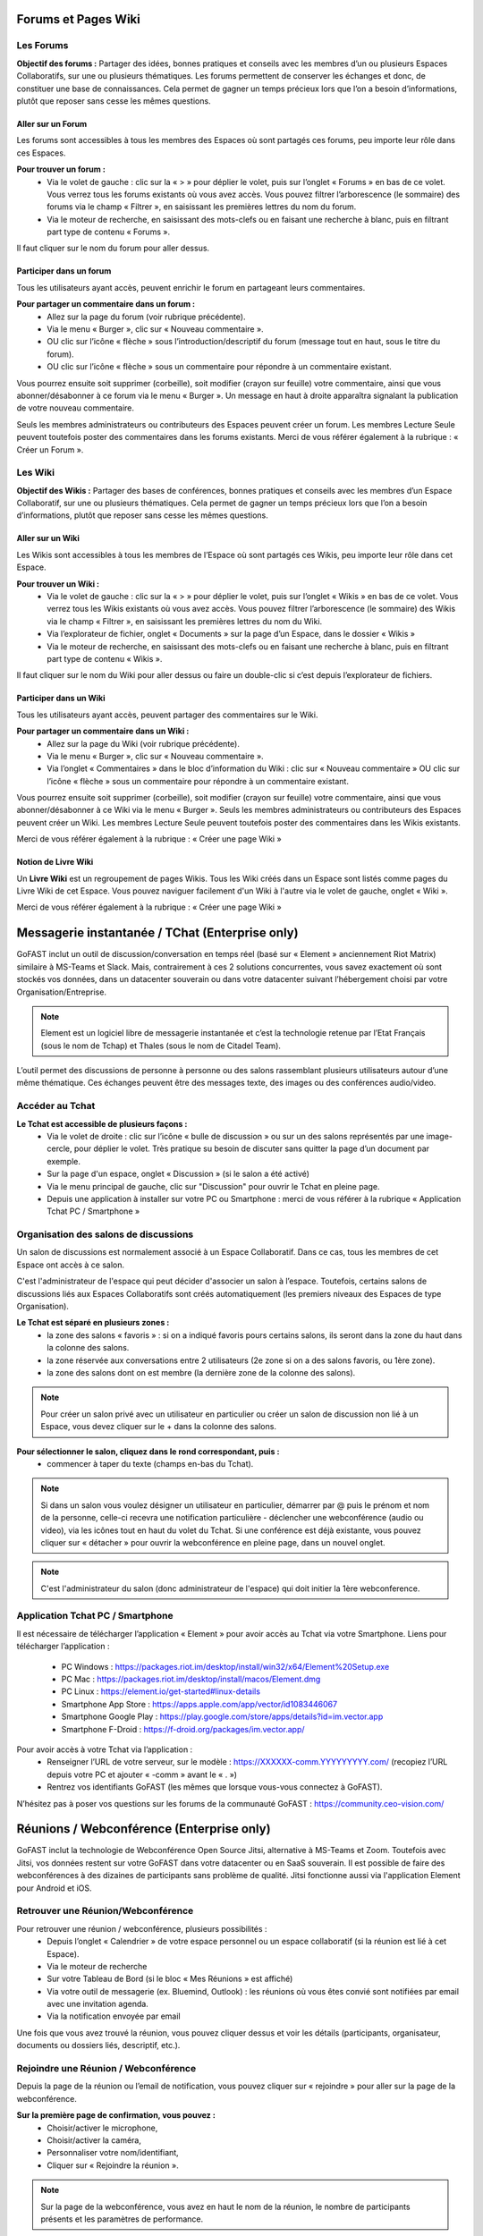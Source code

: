 Forums et Pages Wiki
=====================

Les Forums 
----------------

**Objectif des forums :**
Partager des idées, bonnes pratiques et conseils avec les membres d’un ou plusieurs Espaces Collaboratifs, sur une ou plusieurs thématiques. 
Les forums permettent de conserver les échanges et donc, de constituer une base de connaissances. Cela permet de gagner un temps précieux lors que l’on a besoin d’informations, plutôt que reposer sans cesse les mêmes questions.

Aller sur un Forum
~~~~~~~~~~~~~~~~
Les forums sont accessibles à tous les membres des Espaces où sont partagés ces forums, peu importe leur rôle dans ces Espaces. 

**Pour trouver un forum :** 
 - Via le volet de gauche : clic sur la « > » pour déplier le volet, puis sur l’onglet « Forums » en bas de ce volet. Vous verrez tous les forums existants où vous avez accès. Vous pouvez filtrer l’arborescence (le sommaire) des forums via le champ « Filtrer », en saisissant les premières lettres du nom du forum. 
 - Via le moteur de recherche, en saisissant des mots-clefs ou en faisant une recherche à blanc, puis en filtrant part type de contenu « Forums ». 

Il faut cliquer sur le nom du forum pour aller dessus. 

Participer dans un forum
~~~~~~~~~~~~~~~~~~~~~~~~~~~
Tous les utilisateurs ayant accès, peuvent enrichir le forum en partageant leurs commentaires.

**Pour partager un commentaire dans un forum :**
 - Allez sur la page du forum (voir rubrique précédente).
 - Via le menu « Burger », clic sur « Nouveau commentaire ».
 - OU clic sur l’icône « flèche » sous l’introduction/descriptif du forum (message tout en haut, sous le titre du forum). 
 - OU clic sur l’icône « flèche » sous un commentaire pour répondre à un commentaire existant. 

Vous pourrez ensuite soit supprimer (corbeille), soit modifier (crayon sur feuille) votre commentaire, ainsi que vous abonner/désabonner à ce forum via le menu « Burger ».
Un message en haut à droite apparaîtra signalant la publication de votre nouveau commentaire.


Seuls les membres administrateurs ou contributeurs des Espaces peuvent créer un forum. Les membres Lecture Seule peuvent toutefois poster des commentaires dans les forums existants. 
Merci de vous référer également à la rubrique : « Créer un Forum ». 

Les Wiki 
----------------

**Objectif des Wikis :**
Partager des bases de conférences, bonnes pratiques et conseils avec les membres d’un Espace Collaboratif, sur une ou plusieurs thématiques. Cela permet de gagner un temps précieux lors que l’on a besoin d’informations, plutôt que reposer sans cesse les mêmes questions.

Aller sur un Wiki
~~~~~~~~~~~~~~~~
Les Wikis sont accessibles à tous les membres de l’Espace où sont partagés ces Wikis, peu importe leur rôle dans cet Espace. 

**Pour trouver un Wiki :** 
 - Via le volet de gauche : clic sur la « > » pour déplier le volet, puis sur l’onglet « Wikis » en bas de ce volet. Vous verrez tous les Wikis existants où vous avez accès. Vous pouvez filtrer l’arborescence (le sommaire) des Wikis via le champ « Filtrer », en saisissant les premières lettres du nom du Wiki. 
 - Via l’explorateur de fichier, onglet « Documents » sur la page d’un Espace, dans le dossier « Wikis »
 - Via le moteur de recherche, en saisissant des mots-clefs ou en faisant une recherche à blanc, puis en filtrant part type de contenu « Wikis ». 

Il faut cliquer sur le nom du Wiki pour aller dessus ou faire un double-clic si c’est depuis l’explorateur de fichiers.

Participer dans un Wiki
~~~~~~~~~~~~~~~~~~~~~~~~~~~
Tous les utilisateurs ayant accès, peuvent partager des commentaires sur le Wiki.

**Pour partager un commentaire dans un Wiki :**
 - Allez sur la page du Wiki (voir rubrique précédente).
 - Via le menu « Burger », clic sur « Nouveau commentaire ». 
 - Via l’onglet « Commentaires » dans le bloc d’information du Wiki : clic sur « Nouveau commentaire » OU clic sur l’icône « flèche » sous un commentaire pour répondre à un commentaire existant.

Vous pourrez ensuite soit supprimer (corbeille), soit modifier (crayon sur feuille) votre commentaire, ainsi que vous abonner/désabonner à ce Wiki via le menu « Burger ».
Seuls les membres administrateurs ou contributeurs des Espaces peuvent créer un Wiki. Les membres Lecture Seule peuvent toutefois poster des commentaires dans les Wikis existants. 

Merci de vous référer également à la rubrique : « Créer une page Wiki »

Notion de Livre Wiki 
~~~~~~~~~~~~~~~~~
Un **Livre Wiki** est un regroupement de pages Wikis. 
Tous les Wiki créés dans un Espace sont listés comme pages du Livre Wiki de cet Espace. 
Vous pouvez naviguer facilement d'un Wiki à l'autre via le volet de gauche, onglet « Wiki ».

Merci de vous référer également à la rubrique : « Créer une page Wiki »


Messagerie instantanée / TChat (Enterprise only)
===============================================

GoFAST inclut un outil de discussion/conversation en temps réel (basé sur « Element » anciennement Riot Matrix) similaire à MS-Teams et Slack. Mais, contrairement à ces 2 solutions concurrentes, vous savez exactement où sont stockés vos données, dans un datacenter souverain ou dans votre datacenter suivant l’hébergement choisi par votre Organisation/Entreprise.

.. NOTE:: Element est un logiciel libre de messagerie instantanée et c’est la technologie retenue par l’Etat Français (sous le nom de Tchap) et Thales (sous le nom de Citadel Team).

L’outil permet des discussions de personne à personne ou des salons rassemblant plusieurs utilisateurs autour d’une même thématique. Ces échanges peuvent être des messages texte, des images ou des conférences audio/video.

Accéder au Tchat 
------------------------------------

**Le Tchat est accessible de plusieurs façons :**
 - Via le volet de droite : clic sur l’icône « bulle de discussion » ou sur un des salons représentés par une image-cercle, pour déplier le volet. Très pratique su besoin de discuter sans quitter la page d’un document par exemple. 
 - Sur la page d'un espace, onglet « Discussion » (si le salon a été activé)
 - Via le menu principal de gauche, clic sur "Discussion" pour ouvrir le Tchat en pleine page.  
 - Depuis une application à installer sur votre PC ou Smartphone : merci de vous référer à la rubrique « Application Tchat PC / Smartphone »


Organisation des salons de discussions 
--------------------------------------------------
Un salon de discussions est normalement associé à un Espace Collaboratif. Dans ce cas, tous les membres de cet Espace ont accès à ce salon.

.. NOTE::

C'est l'administrateur de l'espace qui peut décider d'associer un salon à l’espace. Toutefois, certains salons de discussions liés aux Espaces Collaboratifs sont créés automatiquement (les premiers niveaux des Espaces de type Organisation). 

**Le Tchat est séparé en plusieurs zones :**
 - la zone des salons « favoris » : si on a indiqué favoris pours certains salons, ils seront dans la zone du haut dans la colonne des salons. 
 - la zone réservée aux conversations entre 2 utilisateurs (2e zone si on a des salons favoris, ou 1ère zone).
 - la zone des salons dont on est membre (la dernière zone de la colonne des salons).
 
.. NOTE:: Pour créer un salon privé avec un utilisateur en particulier ou créer un salon de discussion non lié à un Espace, vous devez cliquer sur le + dans la colonne des salons.
 
.. figure:: media-guide/gofast-conversation-riot-conversation-zones_FR_EN.png
   :alt: 

**Pour sélectionner le salon, cliquez dans le rond correspondant, puis :**
 - commencer à taper du texte (champs en-bas du Tchat).
.. NOTE:: Si dans un salon vous voulez désigner un utilisateur en particulier, démarrer par @ puis le prénom et nom de la personne, celle-ci recevra une notification particulière
 - déclencher une webconférence (audio ou video), via les icônes tout en haut du volet du Tchat. Si une conférence est déjà existante, vous pouvez cliquer sur « détacher » pour ouvrir la webconférence en pleine page, dans un nouvel onglet. 
.. NOTE:: C'est l'administrateur du salon (donc administrateur de l'espace) qui doit initier la 1ère webconference.

Application Tchat PC / Smartphone 
-----------------------------------------------
Il est nécessaire de télécharger l’application « Element » pour avoir accès au Tchat via votre Smartphone. 
Liens pour télécharger l’application : 
 - PC Windows : https://packages.riot.im/desktop/install/win32/x64/Element%20Setup.exe 
 - PC Mac : https://packages.riot.im/desktop/install/macos/Element.dmg
 - PC Linux : https://element.io/get-started#linux-details
 - Smartphone App Store : https://apps.apple.com/app/vector/id1083446067
 - Smartphone Google Play : https://play.google.com/store/apps/details?id=im.vector.app
 - Smartphone F-Droid : https://f-droid.org/packages/im.vector.app/

Pour avoir accès à votre Tchat via l’application : 
 - Renseigner l’URL de votre serveur, sur le modèle : https://XXXXXX-comm.YYYYYYYYY.com/ (recopiez l’URL depuis votre PC et ajouter « -comm » avant le « . »)
 - Rentrez vos identifiants GoFAST (les mêmes que lorsque vous-vous connectez à GoFAST). 

N’hésitez pas à poser vos questions sur les forums de la communauté GoFAST : https://community.ceo-vision.com/ 


Réunions / Webconférence (Enterprise only)
==========================================
GoFAST inclut la technologie de Webconférence Open Source Jitsi, alternative à MS-Teams et Zoom. Toutefois avec Jitsi, vos données restent sur votre GoFAST dans votre datacenter ou en SaaS souverain. Il est possible de faire des webconférences à des dizaines de participants sans problème de qualité. Jitsi fonctionne aussi via l'application Element pour Android et iOS.

Retrouver une Réunion/Webconférence 
------------------------------------------------------
Pour retrouver une réunion / webconférence, plusieurs possibilités : 
 - Depuis l’onglet « Calendrier » de votre espace personnel ou un espace collaboratif (si la réunion est lié à cet Espace). 
 - Via le moteur de recherche
 - Sur votre Tableau de Bord (si le bloc « Mes Réunions » est affiché) 
 - Via votre outil de messagerie (ex. Bluemind, Outlook) : les réunions où vous êtes convié sont notifiées par email avec une invitation agenda. 
 - Via la notification envoyée par email 

Une fois que vous avez trouvé la réunion, vous pouvez cliquer dessus et voir les détails (participants, organisateur, documents ou dossiers liés, descriptif, etc.). 

Rejoindre une Réunion / Webconférence
------------------------------------------------------
Depuis la page de la réunion ou l’email de notification, vous pouvez cliquer sur « rejoindre » pour aller sur la page de la webconférence. 

**Sur la première page de confirmation, vous pouvez :**
 - Choisir/activer le microphone,
 - Choisir/activer la caméra,
 - Personnaliser votre nom/identifiant, 
 - Cliquer sur « Rejoindre la réunion ». 

.. NOTE:: Sur la page de la webconférence, vous avez en haut le nom de la réunion, le nombre de participants présents et les paramètres de performance. 

**Dans la webconférence, vous pouvez notamment :**
 - A gauche, vous avez les vignettes de tous les participants de la réunion, vous pouvez choisir la vignette de la personne que vous souhaitez voir en plein écran (surtout si ce participant fait un partage d’écran). 
 - En bas de la page, vous pouvez activer ou désactiver le micro et la caméra en cliquant sur les icônes. 
 - En bas de la page, vous pouvez faire un partage d’écran. Pour cela, cliquez sur l’icône, une fenêtre s’ouvre, vous choisissez ce que vous souhaitez partager (tout l’écran, la fenêtre, un onglet ...) puis cliquez sur Partager. Vous pouvez à tout moment arrêter le partage en cliquant sur le bouton « Arrêter le partage ».
 - En bas de la page, la « petite main » vous permet de lever la main si vous souhaitez prendre la parole. 
 - Via l’icône « participants », vous pouvez voir tous les participants de la réunion et inviter d’autres si besoin.
 - En bas de la page, vous pouvez activer et désactiver la vue mosaïque (pour passer en plein écran ou avoir des vignettes).
 - En bas de la page, via l’icône « … », vous pouvez réaliser les autres actions disponibles (ex. enregistrer la réunion, couper le micro de tous les autres participants, si vous êtes l’organisateur).

**Pour enregistrer une réunion :**
 - Le premier participant à se connecter à la webconférence peut enregistrer la réunion (car il est considéré comme organisateur de la webconférence.
 - Cliquez sur les trois points en bas de l’écran (le menu des actions).
 - Cliquez sur « commencer l’enregistrement ». Un message vocal indique à ce moment là qu’un enregistrement est lancé. 
 - Une fois que la réunion est finie, cliquez à nouveau sur les trois points puis sur « Arrêter l’enregistrement ». Une demande de confirmation s’affiche, vous validez après vous raccrochez pour fermer la webconférence.
 - Allez dans votre espace personnel sur GoFAST pour retrouver le fichier vidéo de la réunion.

Modifier une Réunion
------------------------------
Seul l’utilisateur qui a créé une réunion ou un administrateur de l’Espace auquel est associée la réunion, peut la modifier. 
Pour modifier une réunion : 
 - Allez sur la page de la réunion (via la recherche, le fil d’activité ou votre calendrier).
 - Cliquez sur le menu « Burger » de la réunion, puis « Modifier cette réunion » 
Une fois que vous enregistrez les modifications, vous et les participants recevrez les modifications (ex. si la date ou l’heure ont été mis à jour).   

Pour savoir comment créer une webconférence, merci de vous référer à la rubrique : « Créer une Réunion/Webconférence (Enterprise only) »


Formulaires 
==========================================
**Objectif des formulaires :**
Récolter des avis, des idées, réaliser un sondage sur un sujet prédéterminé… les formulaires permettent de créer des questionnaires avec divers champs (dates, texte, cases à cochers, listes déroulantes…) et de les diffuser auprès des utilisateurs. Une fois les formulaires renseignés par les utilisateurs GoFAST, il est possible de consulter et d’analyser les résultats.

Merci de vous référer également à la rubrique : « Créer un Formulaire »

Retrouver/Consulter un formulaire
------------------------------------------------
 - Fil d’activité (si formulaire créé, modifié ou commenté récemment). 
 - Dans le calendrier de l’un des Espaces où se trouve le formulaire ou dans son calendrier personnel (dans le cas où on a ajouté une échéance à ce formulaire). 
 - Via la recherche par mots clefs, une recherche "à blanc" (= sans mot-clef) et les filtres de recherche, en particulier par type de contenu "formulaire"
 - Dans ses contenus favoris (si on y a ajouté le formulaire au préalable)


.. NOTE::
   Une fois que votre formulaire est créé, vous arriverez sur la page du formulaire. C'est sur cette page qu'arriveront les utilisateurs qui rempliront votre formulaire. Pour l'instant, elle est vide et tant que vous n'aurez pas publié votre formulaire, personne ne pourra le remplir. 
   En tant que créateur du formulaire, vous avez la possibilité d'accéder aux onglets "Gérer" et "Résultats". Les administrateurs de l'espace dans lequel est ce formulaire y ont également accès.


.. figure:: media-guide/form01.png
   :alt: 


**La page d’un formulaire affiche les onglets suivants :** 

1. "Remplir" avec l’introduction et les champs à remplir par les utilisateurs
2. "Gérer" où vous avez la possibilité de créer, modifier, supprimer les champs
3. "Résultats" où seront présentées les résultats quantifiés, les soumissions et les valeurs saisies par les utilisateurs 
4. "Vos soumissions" où chaque utilisateur pourra voir les éléments qu’il a lui-même soumis  


**L’accès à ces onglets dépend de vos droits sur le formulaire :**

1. Tous les membres des Espaces où est partagé le formulaire pourront accéder aux onglets "Remplir" et "Vos soumissions". Attention, dans ce dernier onglet chaque utilisateur ne voit que les soumissions qu’il a lui-même réalisées. 
2. Seul le créateur du formulaire et les administrateurs des Espaces où se trouve le formulaire pourront accéder aux onglets "Gérer" et "Résultats".

Gérer un formulaire : ajouter, déplacer, supprimer les champs 

1. Pour ajouter des champs au formulaire, allez sur l’onglet "Gérer"
2. Une fois sur l’onglet "Gérer", allez dans la zone "Edition"
3. Glissez-déposez les champs souhaités depuis la liste des champs disponibles (à droite), vers la zone de construction du formulaire (à gauche)
4. Vous pouvez glisser-déplacer les champs pour en changer l’ordre
5. Pour supprimer un champ, cliquez sur la (x) qui s’affiche en haut à droite au survol de la sourie sur le champ. 

Gérer un formulaire : modifier les champs
-------------------------------------------------------

1. Pour modifier un champ, cliquez sur l’icône "crayon" [ajouter icone] qui s’affiche en haut à droite au survol de la sourie sur le champ. 
2. Vous allez alors rentrer dans la configuration du champ. Selon le type de champs, diverses possibilités seront proposées. 
3. Pour modifier le nom d’un champ, saisissez le texte souhaité dans la propriété "Titre"
4. La propriété "valeur par défaut" permet d’afficher un exemple pour faciliter la compréhension de ce qui est attendu comme information dans le champ.
5. Vous pouvez choisir de "Désactiver" un champ pour qu’il soit affiché dans le formulaire, mais uniquement en consultation (il ne sera pas possible d’y saisir d’information".
6. Vous pouvez rendre un champs "privé" pour qu’il ne soit affiché que pour les utilisateurs autorisés à consulter les résultats (créateur et administrateurs des espaces où se trouve le formulaire).
7. Si vous souhaitez obliger les utilisateurs à renseigner un champ, vous pouvez cocher la case "Requis(e)"


Gérer un formulaire : configurer 
---------------------------------------------
La partie "Configurer" dans l’onglet "Gérer" vous permet de modifier des conditions telles que : 

1. Le nombre maximal de soumissions autorisées (au total)
2. Le nombre maximal de soumissions autorisées par utilisateur et sur une période donnée (ex. par jour, par heure…) 
3. Modifier le statut du formulaire "Ouvert" pour permettre aux utilisateurs de renseigner le formulaire ou "Fermé" pour empêcher toute saisie. 
Pensez à cliquer sur "Enregistrer la configuration" si vous avez apporté des modifications. 


Exploiter les réponses d’un formulaire
---------------------------------------------------
L’onglet "Résultats" est accessible par le créateur du formulaire et les administrateurs des espaces où se trouve le formulaire. 

.. figure:: media-guide/form07.png
   :alt: 

Zone "Statistiques" : permet d’avoir la synthèse quantifiée des réponses pour chaque champ du formulaire.

.. figure:: media-guide/form09.png
   :alt: 

Zone "Soumissions" : permet de visualiser unitairement toutes les soumissions de chaque utilisateur.

.. figure:: media-guide/form08.png
   :alt: 

Zone "Export" permet d’exporter les données au format CSV. Il suffit de choisir les champs souhaités et de cliquer sur "Télécharger".

.. figure:: media-guide/form10.png
   :alt:

.. figure:: media-guide/form11.png
   :alt:


Favoris, Derniers contenus vus et Flux RSS
===================================

Derniers contenus vus
------------------------------
Vous pouvez à tout moment retourner sur l’un des 10 derniers contenus vus, autrement dits, ceux que vous avez consultés en allant sur la page du contenu. 

**Pour retrouver ses 10 derniers contenus vus :**
 - Passer par la barre des accès rapides (menu principale du haut) 
 - Cliquez sur l’icône « chrono »
 - Cliquez sur l’un des contenus pour allez dessus. 

.. NOTE::
   Il est également possible d’aller sur les derniers contenus vus depuis le Tableau de Bord (si ce bloc est activé). 
   Vous retrouverez dans ces derniers contenus vus, tous les types de contenus, y compris les Espaces, documents, Wiki, etc. Toutefois, vous ne retrouverez pas les dossiers de l’explorateur de fichiers. 

Favoris (Contenus et Dossiers)
-----------------------------------------
Vous pouvez voir **la liste** de vos documents/espaces/dossiers **favoris** en cliquant sur l’\ **étoile** dans la barre des accès rapides (menu principal du haut). 
Une punaise rouge y apparaîtra, ce qui fixe la fenêtre avec la liste. Pour débloquer la liste, appuyez ailleurs sur la bande noire.
Lorsque vous ajouterez un favori à votre liste, il y aura le message en vert sur la droite de l’écran qui vous signalera l’ajout du favori.

.. figure:: media-guide/image365.png
   :alt: 

Voir également les rubriques : 
 - « Tableau de Bord »
 - « Ajouter aux favoris »


Flux d’information RSS 
-------------------------------

Vous pouvez voir les **news** (récupérées depuis d’autres sites, par exemple l’Intranet ou le site web) via ce logo « Flux » sur la barre des accès rapides (menu en haut de la page).

.. figure:: media-guide/image366.png
   :alt: 

En un clic sur une des « news », vous allez être redirigé vers la page de cette « news ».


Annuaires
=========

Annuaire des Utilisateurs
----------------------------------

**Pour rechercher un utilisateur vous avez le choix entre :**
 - Saisir son nom dans la recherche. 
 - Passer par "Annuaires" / "Utilisateurs". Vous trouverez un tableau listant les utilisateurs existants.


**Sur la page de l’annuaire :**
Dans le bloc en haut, vous pouvez filtrer votre recherche selon le nom, le prénom, l'entité, le type de profil, la période de connexion ou de création de l’utilisateur et l’état du compte utilisateur (activé ou non).


Vous pouvez directement envoyer un mail ou appeler l’utilisateur via son profil. De même que lui envoyer une demande de « relation », ce qui permet de contacter/voir le raccourci de cette personne même si elle ne fait pas partie de vos espaces collaboratifs.

Il est également possible une fois un ou plusieurs utilisateurs sélectionnés, de cliquer sur le menu burger. Ce qui permet, selon vos droits de :
- Modifier les permissions et profils
- Débloquer/Activer un profil
- Désactiver un profil
- Supprimer un profil si il n'y a jamais eu de connexion
 

Annuaire des Liste d’utilisateurs 
--------------------------------------------

Pour rechercher des Listes d’utilisateurs via l’annuaire, allez sur Annuaires dans le menu de gauche, puis sur Listes d’utilisateurs.

Vous pouvez ensuite utiliser les filtres dans le bloc en haut de l’écran pour préciser le nom de la liste, de son créateur ou la période de création (au format JJ/MM/AAAA  ou JJ/MM/AA).

Il est possible également de lancer une syncronisation avec l'AD, d'éditer la liste ou de la supprimer. 

Annuaire des Espaces Collaboratifs
-------------------------------------------

**Pour rechercher un Espace via l’annuaire :**
 - Allez dans le menu principal de gauche.
 - Cliquez sur Annuaires puis Espaces.
Vous trouverez un tableau listant les espaces existants. 

Vous pouvez utiliser les filtres dans le bloc en haut de l’écran pour préciser le nom, le type d'espace, le nombre de membres, le nombre d'administrateurs et le nombre d'utilisateurs en attente.
 
Lorsque vous sélectionnez un ou plusieurs espaces, un menu burger apparaît en haut à gauche.

.. image:: media-guide/selection_espace.png

- Ajouter membres/Liste d'utilisateurs : Cette fonctionnalité est accessible uniquement aux administrateurs de l'espace sélectionné.
- Demander à rejoindre ces espaces : une demande est alors envoyée aux administrateurs métiers de l'Espace.
- Pré-ajouter des membres/liste d'utilisateurs : une demande est alors envoyée aux administrateurs métiers de l'Espace.

.. NOTE::
   En fonction de la configuration de la plateforme et de vos droits d'accès, vous pourrez accéder à la totalité ou à une partie des espaces existants.

Annuaire des Contacts
-------------------------------------------

**Pour accéder via l’annuaire :**
 - Allez dans le menu principal de gauche.
 - Cliquez sur Annuaires puis Contacts.
 
 Les Contacts regroupent tout les contacts crées avec leurs informations: Nom, Prénom, Entité, E-mail et Mobile.
 
 .. NOTE::
   Selon vos droits, il est possible de modifier ou supprimer le contact.

Statistiques 
==========

Onglet « Statistiques » dans un Espace 
---------------------------------------------------
Dans l'onglet **Statistiques**, vous pouvez choisir les informations que vous souhaitez retrouver graphiquement et sur une période sélectionnée. 
Allez sur la page d’un espace, onglet « Statistiques ». 
Deux sous-onglets sont disponibles :

1. Sous-onglet « **Statistiques des membres** » permet de visualiser les informations relatives aux membres actifs et inactifs, les nouveaux membres et membres connectés.


2. Sous-onglet « **Statistiques documentaires** », permet de visualiser toutes les informations relatives aux documents par sa catégorie, son état et son importance.

.. NOTE::
  - Membres actifs : Activité recencée sur les 3 derniers mois (hors consultation)
  - Membres inactifs : Aucune activité lors des 3 derniers mois


Statistiques de la plateforme
---------------------------------------------------------------------------
Les administrateurs des Espaces Collaboratifs ont la possibilité de consulter les statistiques de l’ensemble des Espaces qu’ils gèrent. 
Pour accéder aux statistiques, il faut passer par le menu principal de gauche, puis cliquer sur "Statistiques". 

Merci de consulter également la rubrique « Statistiques » pour le « Profil Support-utilisateurs ». 


Version mobile
======================
La plateforme GoFAST peut fonctionner également en mobilité, et est accessible depuis n’importe quel support sur smartphone ou tablette, via le navigateur.
Nous vous proposons une version restreinte de la plateforme pour plus de facilité d'utilisation. Ci-après, quelques exemples des écrans que vous pouvez alors retrouver dans votre poche.

Le menu contextuel 
------------------------------


   
   
Accueil : Tableau de bord 
------------------------------
Affiche les divers blocs de votre tableau de bord. 



Accueil : Documents
------------------------------
Pour descendre dans l’arborescence des espaces, ouvrir des dossiers, prévisualiser des fichiers il faut faire un double clic sur les noms d’espaces. 

[IMAGE]


Le tableau de bord : Fil d'actualité 
----------------------------------

.. figure:: media-guide/Mobile-Fil-Actualite-Menu.png
   :alt:
   
L'explorateur de fichiers / GoFAST File Browser
--------------------------------------------------------------

.. figure:: media-guide/Mobile-Explorateur-GFBrowser.png
   :alt:
   

La prévisualisation et menu des métadonnées
----------------------------------------------------------------
Par rapport à la version « GoFAST Plus », le menu est plus limité.

Vous pouvez toutefois le commenter, partager, télécharger renommer ou charger une nouvelle version ainsi que vous y abonner à un document/contenu.
Les métadonnées sont visibles en cliquant sur le bouton « < ». 

Identiques à la version « GoFAST Plus » elles reprennent les informations du document (et informations spécifiques le cas échéant), ainsi qu’au travers de « Voir Plus » les tâches, commentaires et historiques de versions.

.. figure:: media-guide/Mobile-Menu-Preview.png
   :alt:

Moteur de Recherche 
-----------------------------
Le moteur de recherche fonctionne à l’identique en mode GoFAST Essentiel ou GoFAST Plus.

.. figure:: media-guide/Mobile-Recherche-Menu-Modified.png
   :alt:


Le calendrier 
------------------


   

Utilisation avancée et Modules additionnels
====================================

Un guide séparé a pour but de donner les instructions de configuration de logiciels tiers fonctionnant avec la plate-forme GoFAST démultipliant les usages et la puissance de la plateforme.

**Ces outils complémentaires permettent :**
 - Des outils complémentaires en mobilité (dont le Tchat)
 - Une synchronisation de GoFAST avec un PC pour travailler en mode « déconnecté » (type DropBox)
 - L’accès à GoFAST sur les terminaux mobiles (tablettes/Smartphones) par l’explorateur de fichiers
 - La visualisation et/ou l’édition en ligne de documents Office sur tablette
 - La messagerie instantanée (« chat ») sur mobile
 - La vidéoconférence sur mobile (dans navigateur)
 - Des outils de dématérialisation (smartphone, copieur, ...)
 - Des outils de signature électronique

**Vous trouverez ce Guide ici :**
http://gofast-docs.readthedocs.io/fr/latest/docs-gofast-users/doc-gofast-utilisation-avancee.html

